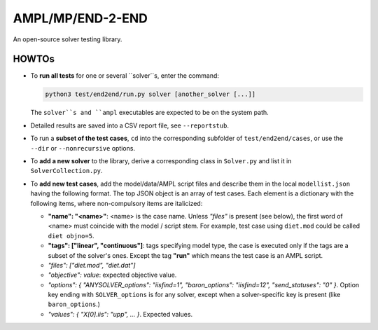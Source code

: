 AMPL/MP/END-2-END
=================

.. image:: https://travis-ci.org/ampl/mp.png?branch=master
  :target: https://travis-ci.org/ampl/mp

.. image:: https://ci.appveyor.com/api/projects/status/91jw051om9q8pwt9
  :target: https://ci.appveyor.com/project/vitaut/mp

An open-source solver testing library.


HOWTOs
------

* To **run all tests** for one or several ``solver``s, enter the command:

  .. code-block:: console
  
      python3 test/end2end/run.py solver [another_solver [...]]
      
  The ``solver``s and ``ampl`` executables are expected to be on the system path.

* Detailed results are saved into a CSV report file, see ``--reportstub``.
  
* To run a **subset of the test cases**, ``cd`` into the corresponding
  subfolder of ``test/end2end/cases``, or use the ``--dir`` or
  ``--nonrecursive`` options.
  
* To **add a new solver** to the library, derive a corresponding class in
  ``Solver.py`` and list it in ``SolverCollection.py``.
  
* To **add new test cases**, add the model/data/AMPL script files and describe
  them in the local ``modellist.json`` having the following format. The top JSON
  object is an array of test cases. Each element is a dictionary with the
  following items, where non-compulsory items are italicized:
  
  * **"name": "<name>"**: <name> is the case name. Unless *"files"* is present
    (see below), the first word of <name> must coincide with the
    model / script stem. For example, test case using ``diet.mod`` could be
    called ``diet objno=5``.

  * **"tags": ["linear", "continuous"]**: tags specifying model type, the case
    is executed only if the tags are a subset of the solver's ones. Except the
    tag **"run"** which means the test case is an AMPL script.

  * *"files": ["diet.mod", "diet.dat"]*

  * *"objective": value*: expected objective value.

  * *"options": { "ANYSOLVER_options": "iisfind=1", "baron_options": "iisfind=12", "send_statuses": "0" }*.
    Option key ending with ``SOLVER_options`` is for any solver, except when
    a solver-specific key is present (like ``baron_options``.)

  * *"values": { "X[0].iis": "upp", ... }*. Expected values.
